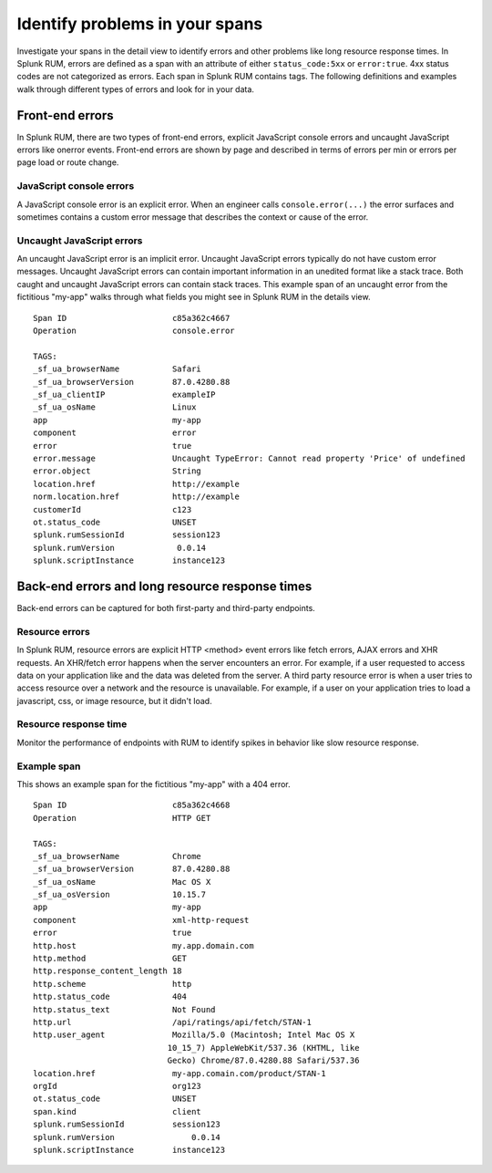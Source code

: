 .. _rum-identify-span-problems:

*****************************************************************
Identify problems in your spans
*****************************************************************

.. meta created 2021-02-12
.. meta DOCS-1963

.. meta::
  :description: Identify problems in your spans

Investigate your spans in the detail view to identify errors and other problems like long resource response times. In Splunk RUM, errors are defined as a span with an attribute of either ``status_code:5xx`` or  ``error:true``. 4xx status codes are not categorized as errors. Each span in Splunk RUM contains tags. The following definitions and examples walk through different types of errors and look for in your data.

Front-end errors
=================
In Splunk RUM, there are two types of front-end errors, explicit JavaScript console errors and uncaught JavaScript errors like onerror events. Front-end errors are shown by page and described in terms of errors per min or errors per page load or route change.

JavaScript console errors
^^^^^^^^^^^^^^^^^^^^^^^^^
A JavaScript console error is an explicit error. When an engineer calls ``console.error(...)`` the error surfaces and sometimes contains a custom error message that describes the context or cause of the error.

Uncaught JavaScript errors
^^^^^^^^^^^^^^^^^^^^^^^^^^
An uncaught JavaScript error is an implicit error. Uncaught JavaScript errors typically do not have custom error messages. Uncaught JavaScript errors can contain important information in an unedited format like a stack trace. Both caught and uncaught JavaScript errors can contain stack traces. This example span of an uncaught error from the fictitious "my-app" walks through what fields you might see in Splunk RUM in the details view.
::

  Span ID                      c85a362c4667
  Operation                    console.error

  TAGS:
  _sf_ua_browserName           Safari
  _sf_ua_browserVersion        87.0.4280.88
  _sf_ua_clientIP              exampleIP
  _sf_ua_osName                Linux
  app                          my-app
  component                    error
  error                        true
  error.message                Uncaught TypeError: Cannot read property 'Price' of undefined
  error.object                 String
  location.href                http://example
  norm.location.href           http://example
  customerId                   c123
  ot.status_code               UNSET
  splunk.rumSessionId          session123
  splunk.rumVersion	        0.0.14
  splunk.scriptInstance        instance123

Back-end errors and long resource response times
================================================
Back-end errors can be captured for both first-party and third-party endpoints.

Resource errors
^^^^^^^^^^^^^^^
In Splunk RUM, resource errors are explicit HTTP <method> event errors like fetch errors, AJAX errors and XHR requests. An XHR/fetch error happens when the server encounters an error. For example, if a user requested to access data on your application like and the data was deleted from the server. A third party resource error is when a user tries to access resource over a network and the resource is unavailable. For example, if a user on your application tries to load a javascript, css, or image resource, but it didn't load.

Resource response time
^^^^^^^^^^^^^^^^^^^^^^
Monitor the performance of endpoints with RUM to identify spikes in behavior like slow resource response.

Example span
^^^^^^^^^^^^^
This shows an example span for the fictitious "my-app" with a 404 error.
::

  Span ID                      c85a362c4668
  Operation                    HTTP GET

  TAGS:
  _sf_ua_browserName           Chrome
  _sf_ua_browserVersion        87.0.4280.88
  _sf_ua_osName                Mac OS X
  _sf_ua_osVersion             10.15.7
  app                          my-app
  component                    xml-http-request
  error                        true
  http.host                    my.app.domain.com
  http.method                  GET
  http.response_content_length 18
  http.scheme                  http
  http.status_code             404
  http.status_text             Not Found
  http.url                     /api/ratings/api/fetch/STAN-1
  http.user_agent              Mozilla/5.0 (Macintosh; Intel Mac OS X 
                              10_15_7) AppleWebKit/537.36 (KHTML, like 
                              Gecko) Chrome/87.0.4280.88 Safari/537.36
  location.href                my-app.comain.com/product/STAN-1
  orgId                        org123
  ot.status_code               UNSET
  span.kind                    client
  splunk.rumSessionId          session123
  splunk.rumVersion	           0.0.14
  splunk.scriptInstance        instance123

